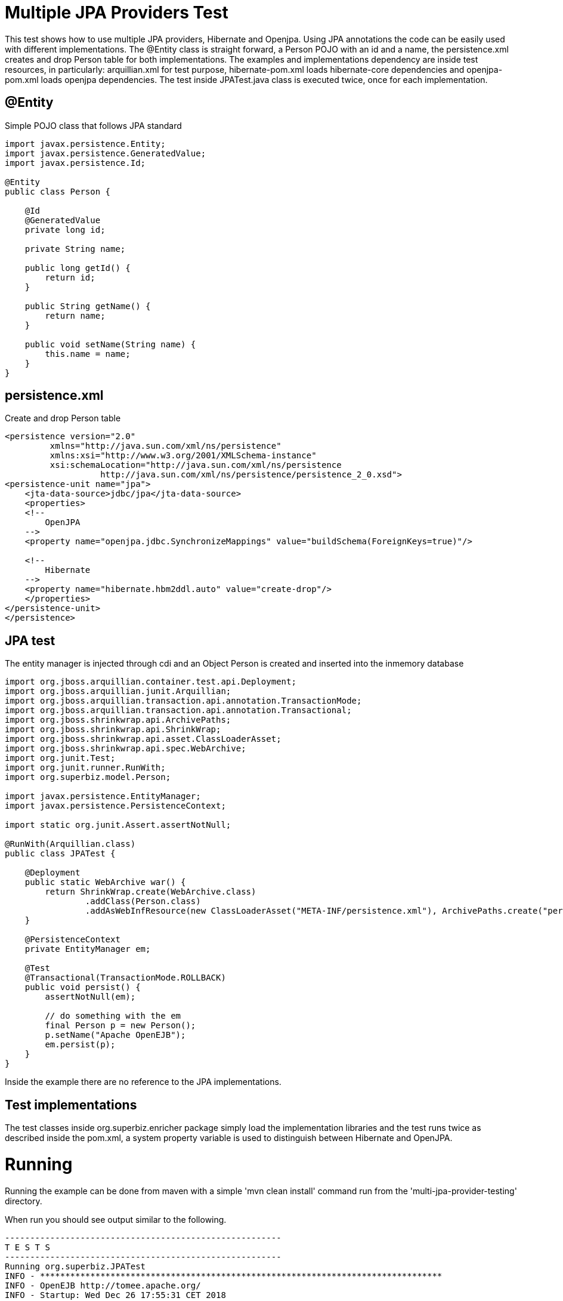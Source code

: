 = Multiple JPA Providers Test
:index-group: JPA
:jbake-type: page
:jbake-status: published

This test shows how to use multiple JPA providers, Hibernate and Openjpa. Using JPA annotations the code can be easily used with different implementations. The @Entity class is straight forward, a Person POJO with an id and a name, the persistence.xml creates and drop Person table for both implementations. The examples and implementations dependency are inside test resources, in particularly: arquillian.xml for test purpose, hibernate-pom.xml loads hibernate-core dependencies and openjpa-pom.xml loads openjpa dependencies. The test inside JPATest.java class is executed twice, once for each implementation.

== @Entity

Simple POJO class that follows JPA standard

[source,java]
----
import javax.persistence.Entity;
import javax.persistence.GeneratedValue;
import javax.persistence.Id;

@Entity
public class Person {

    @Id
    @GeneratedValue
    private long id;

    private String name;

    public long getId() {
        return id;
    }

    public String getName() {
        return name;
    }

    public void setName(String name) {
        this.name = name;
    }
}
----

== persistence.xml

Create and drop Person table

[source,xml]
----
<persistence version="2.0"
         xmlns="http://java.sun.com/xml/ns/persistence"
         xmlns:xsi="http://www.w3.org/2001/XMLSchema-instance"
         xsi:schemaLocation="http://java.sun.com/xml/ns/persistence
                   http://java.sun.com/xml/ns/persistence/persistence_2_0.xsd">
<persistence-unit name="jpa">
    <jta-data-source>jdbc/jpa</jta-data-source>
    <properties>
    <!--
        OpenJPA
    -->
    <property name="openjpa.jdbc.SynchronizeMappings" value="buildSchema(ForeignKeys=true)"/>

    <!--
        Hibernate
    -->
    <property name="hibernate.hbm2ddl.auto" value="create-drop"/>
    </properties>
</persistence-unit>
</persistence>
----

== JPA test

The entity manager is injected through cdi and an Object Person is created and inserted into the inmemory database

[source,java]
----
import org.jboss.arquillian.container.test.api.Deployment;
import org.jboss.arquillian.junit.Arquillian;
import org.jboss.arquillian.transaction.api.annotation.TransactionMode;
import org.jboss.arquillian.transaction.api.annotation.Transactional;
import org.jboss.shrinkwrap.api.ArchivePaths;
import org.jboss.shrinkwrap.api.ShrinkWrap;
import org.jboss.shrinkwrap.api.asset.ClassLoaderAsset;
import org.jboss.shrinkwrap.api.spec.WebArchive;
import org.junit.Test;
import org.junit.runner.RunWith;
import org.superbiz.model.Person;

import javax.persistence.EntityManager;
import javax.persistence.PersistenceContext;

import static org.junit.Assert.assertNotNull;

@RunWith(Arquillian.class)
public class JPATest {

    @Deployment
    public static WebArchive war() {
        return ShrinkWrap.create(WebArchive.class)
                .addClass(Person.class)
                .addAsWebInfResource(new ClassLoaderAsset("META-INF/persistence.xml"), ArchivePaths.create("persistence.xml"));
    }

    @PersistenceContext
    private EntityManager em;

    @Test
    @Transactional(TransactionMode.ROLLBACK)
    public void persist() {
        assertNotNull(em);

        // do something with the em
        final Person p = new Person();
        p.setName("Apache OpenEJB");
        em.persist(p);
    }
}
----

Inside the example there are no reference to the JPA implementations.

== Test implementations

The test classes inside org.superbiz.enricher package simply load the implementation libraries and the test runs twice as described inside the pom.xml, a system property variable is used to distinguish between Hibernate and OpenJPA.

= Running

Running the example can be done from maven with a simple 'mvn clean install' command run from the 'multi-jpa-provider-testing' directory.

When run you should see output similar to the following.

[source,console]
----
-------------------------------------------------------
T E S T S
-------------------------------------------------------
Running org.superbiz.JPATest
INFO - ********************************************************************************
INFO - OpenEJB http://tomee.apache.org/
INFO - Startup: Wed Dec 26 17:55:31 CET 2018
INFO - Copyright 1999-2018 (C) Apache OpenEJB Project, All Rights Reserved.
INFO - Version: 8.0.0-SNAPSHOT
INFO - Build date: 20181226
INFO - Build time: 02:26
INFO - ********************************************************************************
INFO - openejb.home = /tomee/examples/multi-jpa-provider-testing
INFO - openejb.base = /tomee/examples/multi-jpa-provider-testing
INFO - Created new singletonService org.apache.openejb.cdi.ThreadSingletonServiceImpl@5db45159
INFO - Succeeded in installing singleton service
INFO - Cannot find the configuration file [conf/openejb.xml].  Will attempt to create one for the beans deployed.
INFO - Configuring Service(id=Default Security Service, type=SecurityService, provider-id=Default Security Service)
INFO - Configuring Service(id=Default Transaction Manager, type=TransactionManager, provider-id=Default Transaction Manager)
INFO - Using 'openejb.deployments.classpath=false'
INFO - Creating TransactionManager(id=Default Transaction Manager)
INFO - Creating SecurityService(id=Default Security Service)
INFO - Using 'openejb.classloader.forced-load=org.superbiz.model'
INFO - Configuring enterprise application: /tomee/examples/multi-jpa-provider-testing/413724ac-4a44-48a3-ae4a-db190b95cc62.war
INFO - Configuring Service(id=Default Managed Container, type=Container, provider-id=Default Managed Container)
INFO - Auto-creating a container for bean 413724ac-4a44-48a3-ae4a-db190b95cc62_org.superbiz.JPATest: Container(type=MANAGED, id=Default Managed Container)
INFO - Creating Container(id=Default Managed Container)
INFO - Using directory /tmp for stateful session passivation
INFO - Configuring PersistenceUnit(name=jpa)
INFO - Configuring Service(id=Default JDBC Database, type=Resource, provider-id=Default JDBC Database)
INFO - Auto-creating a Resource with id 'Default JDBC Database' of type 'DataSource for 'jpa'.
INFO - Creating Resource(id=Default JDBC Database)
INFO - Configuring Service(id=Default Unmanaged JDBC Database, type=Resource, provider-id=Default Unmanaged JDBC Database)
INFO - Auto-creating a Resource with id 'Default Unmanaged JDBC Database' of type 'DataSource for 'jpa'.
INFO - Creating Resource(id=Default Unmanaged JDBC Database)
INFO - Adjusting PersistenceUnit jpa <jta-data-source> to Resource ID 'Default JDBC Database' from 'jdbc/jpa'
INFO - Adjusting PersistenceUnit jpa <non-jta-data-source> to Resource ID 'Default Unmanaged JDBC Database' from 'null'
INFO - Using 'javax.persistence.provider=org.hibernate.ejb.HibernatePersistence'
INFO - Enterprise application "/tomee/examples/multi-jpa-provider-testing/413724ac-4a44-48a3-ae4a-db190b95cc62.war" loaded.
INFO - Assembling app: /tomee/examples/multi-jpa-provider-testing/413724ac-4a44-48a3-ae4a-db190b95cc62.war
INFO - HCANN000001: Hibernate Commons Annotations {4.0.2.Final}
INFO - HHH000412: Hibernate Core {4.2.18.Final}
INFO - HHH000206: hibernate.properties not found
INFO - HHH000021: Bytecode provider name : javassist
INFO - HHH000204: Processing PersistenceUnitInfo [
    name: jpa
    ...]
INFO - HHH000130: Instantiating explicit connection provider: org.hibernate.ejb.connection.InjectedDataSourceConnectionProvider
INFO - HHH000400: Using dialect: org.hibernate.dialect.HSQLDialect
INFO - HHH000268: Transaction strategy: org.hibernate.engine.transaction.internal.jta.CMTTransactionFactory
INFO - HHH000397: Using ASTQueryTranslatorFactory
INFO - HHH000227: Running hbm2ddl schema export
INFO - HHH000230: Schema export complete
INFO - PersistenceUnit(name=jpa, provider=org.hibernate.ejb.HibernatePersistence) - provider time 1053ms
INFO - Existing thread singleton service in SystemInstance(): org.apache.openejb.cdi.ThreadSingletonServiceImpl@5db45159
INFO - Some Principal APIs could not be loaded: org.eclipse.microprofile.jwt.JsonWebToken out of org.eclipse.microprofile.jwt.JsonWebToken not found
INFO - OpenWebBeans Container is starting...
INFO - Adding OpenWebBeansPlugin : [CdiPlugin]
INFO - HV000001: Hibernate Validator 5.1.3.Final
INFO - All injection points were validated successfully.
INFO - OpenWebBeans Container has started, it took 194 ms.
INFO - Deployed Application(path=/tomee/examples/multi-jpa-provider-testing/413724ac-4a44-48a3-ae4a-db190b95cc62.war)
INFO - Undeploying app: /tomee/examples/multi-jpa-provider-testing/413724ac-4a44-48a3-ae4a-db190b95cc62.war
INFO - HHH000227: Running hbm2ddl schema export
INFO - HHH000230: Schema export complete
Tests run: 1, Failures: 0, Errors: 0, Skipped: 0, Time elapsed: 2.951 sec - in org.superbiz.JPATest
INFO - Destroying container system
INFO - Closing DataSource: Default JDBC Database
INFO - Closing DataSource: Default Unmanaged JDBC Database

Results :

Tests run: 1, Failures: 0, Errors: 0, Skipped: 0

-------------------------------------------------------
T E S T S
-------------------------------------------------------
SUREFIRE-859: 57  classpath-bootstrap  INFO   [main] openjpa.Enhance - You have enabled runtime enhancement, but have not specified the set of persistent classes.  OpenJPA must look for metadata for every loaded class, which might increase class load times significantly.
353  classpath-bootstrap  INFO   [main] openjpa.Runtime - OpenJPA dynamically loaded a validation provider.
Running org.superbiz.JPATest
INFO - ********************************************************************************
INFO - OpenEJB http://tomee.apache.org/
INFO - Startup: Wed Dec 26 17:55:35 CET 2018
INFO - Copyright 1999-2018 (C) Apache OpenEJB Project, All Rights Reserved.
INFO - Version: 8.0.0-SNAPSHOT
INFO - Build date: 20181226
INFO - Build time: 02:26
INFO - ********************************************************************************
INFO - openejb.home = /tomee/examples/multi-jpa-provider-testing
INFO - openejb.base = /tomee/examples/multi-jpa-provider-testing
INFO - Created new singletonService org.apache.openejb.cdi.ThreadSingletonServiceImpl@4a8a60bc
INFO - Succeeded in installing singleton service
INFO - Cannot find the configuration file [conf/openejb.xml].  Will attempt to create one for the beans deployed.
INFO - Configuring Service(id=Default Security Service, type=SecurityService, provider-id=Default Security Service)
INFO - Configuring Service(id=Default Transaction Manager, type=TransactionManager, provider-id=Default Transaction Manager)
INFO - Using 'openejb.deployments.classpath=false'
INFO - Creating TransactionManager(id=Default Transaction Manager)
INFO - Creating SecurityService(id=Default Security Service)
INFO - Configuring enterprise application: /tomee/examples/multi-jpa-provider-testing/450e397e-de39-49eb-837f-7b066fc9f248.war
INFO - Configuring Service(id=Default Managed Container, type=Container, provider-id=Default Managed Container)
INFO - Auto-creating a container for bean 450e397e-de39-49eb-837f-7b066fc9f248_org.superbiz.JPATest: Container(type=MANAGED, id=Default Managed Container)
INFO - Creating Container(id=Default Managed Container)
INFO - Using directory /tmp for stateful session passivation
INFO - Configuring PersistenceUnit(name=jpa)
INFO - Configuring Service(id=Default JDBC Database, type=Resource, provider-id=Default JDBC Database)
INFO - Auto-creating a Resource with id 'Default JDBC Database' of type 'DataSource for 'jpa'.
INFO - Creating Resource(id=Default JDBC Database)
INFO - Configuring Service(id=Default Unmanaged JDBC Database, type=Resource, provider-id=Default Unmanaged JDBC Database)
INFO - Auto-creating a Resource with id 'Default Unmanaged JDBC Database' of type 'DataSource for 'jpa'.
INFO - Creating Resource(id=Default Unmanaged JDBC Database)
INFO - Adjusting PersistenceUnit jpa <jta-data-source> to Resource ID 'Default JDBC Database' from 'jdbc/jpa'
INFO - Adjusting PersistenceUnit jpa <non-jta-data-source> to Resource ID 'Default Unmanaged JDBC Database' from 'null'
INFO - Using 'javax.persistence.provider=org.apache.openjpa.persistence.PersistenceProviderImpl'
INFO - Enterprise application "/tomee/examples/multi-jpa-provider-testing/450e397e-de39-49eb-837f-7b066fc9f248.war" loaded.
INFO - Assembling app: /tomee/examples/multi-jpa-provider-testing/450e397e-de39-49eb-837f-7b066fc9f248.war
INFO - OpenJPA dynamically loaded a validation provider.
INFO - PersistenceUnit(name=jpa, provider=org.apache.openjpa.persistence.PersistenceProviderImpl) - provider time 116ms
INFO - Existing thread singleton service in SystemInstance(): org.apache.openejb.cdi.ThreadSingletonServiceImpl@4a8a60bc
INFO - Some Principal APIs could not be loaded: org.eclipse.microprofile.jwt.JsonWebToken out of org.eclipse.microprofile.jwt.JsonWebToken not found
INFO - OpenWebBeans Container is starting...
INFO - Adding OpenWebBeansPlugin : [CdiPlugin]
INFO - HV000001: Hibernate Validator 5.1.3.Final
INFO - All injection points were validated successfully.
INFO - OpenWebBeans Container has started, it took 170 ms.
INFO - Deployed Application(path=/tomee/examples/multi-jpa-provider-testing/450e397e-de39-49eb-837f-7b066fc9f248.war)
INFO - Starting OpenJPA 3.0.0
INFO - Using dictionary class "org.apache.openjpa.jdbc.sql.HSQLDictionary" (HSQL Database Engine 2.3.2 ,HSQL Database Engine Driver 2.3.2).
INFO - Connected to HSQL Database Engine version 2.2 using JDBC driver HSQL Database Engine Driver version 2.3.2.
INFO - Undeploying app: /tomee/examples/multi-jpa-provider-testing/450e397e-de39-49eb-837f-7b066fc9f248.war
Tests run: 1, Failures: 0, Errors: 0, Skipped: 0, Time elapsed: 2.666 sec - in org.superbiz.JPATest
INFO - Destroying container system
INFO - Closing DataSource: Default JDBC Database
INFO - Closing DataSource: Default Unmanaged JDBC Database

Results :

Tests run: 1, Failures: 0, Errors: 0, Skipped: 0
----

From the log you can see that both implementations are used: INFO - Using 'javax.persistence.provider=org.apache.openjpa.persistence.PersistenceProviderImpl', INFO - Using 'javax.persistence.provider=org.hibernate.ejb.HibernatePersistence'.

== Inside the jar

If we look at the jar built by maven, we'll see the application itself is quite small:

 jar tvf multi-jpa-provider-testing-8.0.0-SNAPSHOT.jar
     0 Wed Dec 26 17:55:40 CET 2018 META-INF/
 134 Wed Dec 26 17:55:38 CET 2018 META-INF/MANIFEST.MF
     0 Wed Dec 26 17:55:30 CET 2018 org/
     0 Wed Dec 26 17:55:30 CET 2018 org/superbiz/
     0 Wed Dec 26 17:55:30 CET 2018 org/superbiz/model/
 780 Wed Dec 26 17:55:30 CET 2018 org/superbiz/model/Person.class
 1554 Wed Dec 26 17:55:30 CET 2018 META-INF/persistence.xml
     0 Wed Dec 26 17:55:40 CET 2018 META-INF/maven/
     0 Wed Dec 26 17:55:40 CET 2018 META-INF/maven/org.superbiz/
     0 Wed Dec 26 17:55:40 CET 2018 META-INF/maven/org.superbiz/multi-jpa-provider-testing/
 5696 Wed Dec 26 17:41:54 CET 2018 META-INF/maven/org.superbiz/multi-jpa-provider-testing/pom.xml
 132 Wed Dec 26 17:55:38 CET 2018 META-INF/maven/org.superbiz/multi-jpa-provider-testing/pom.properties

Inside the resources package there is only a java class and the persistence.xml and the only dependency is jakartaee-api:8.0.

